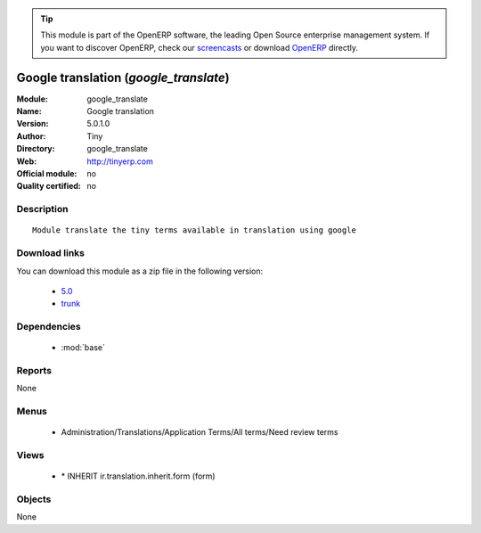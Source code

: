 
.. i18n: .. module:: google_translate
.. i18n:     :synopsis: Google translation 
.. i18n:     :noindex:
.. i18n: .. 
..

.. module:: google_translate
    :synopsis: Google translation 
    :noindex:
.. 

.. i18n: .. raw:: html
.. i18n: 
.. i18n:       <br />
.. i18n:     <link rel="stylesheet" href="../_static/hide_objects_in_sidebar.css" type="text/css" />
..

.. raw:: html

      <br />
    <link rel="stylesheet" href="../_static/hide_objects_in_sidebar.css" type="text/css" />

.. i18n: .. tip:: This module is part of the OpenERP software, the leading Open Source 
.. i18n:   enterprise management system. If you want to discover OpenERP, check our 
.. i18n:   `screencasts <http://openerp.tv>`_ or download 
.. i18n:   `OpenERP <http://openerp.com>`_ directly.
..

.. tip:: This module is part of the OpenERP software, the leading Open Source 
  enterprise management system. If you want to discover OpenERP, check our 
  `screencasts <http://openerp.tv>`_ or download 
  `OpenERP <http://openerp.com>`_ directly.

.. i18n: .. raw:: html
.. i18n: 
.. i18n:     <div class="js-kit-rating" title="" permalink="" standalone="yes" path="/google_translate"></div>
.. i18n:     <script src="http://js-kit.com/ratings.js"></script>
..

.. raw:: html

    <div class="js-kit-rating" title="" permalink="" standalone="yes" path="/google_translate"></div>
    <script src="http://js-kit.com/ratings.js"></script>

.. i18n: Google translation (*google_translate*)
.. i18n: =======================================
.. i18n: :Module: google_translate
.. i18n: :Name: Google translation
.. i18n: :Version: 5.0.1.0
.. i18n: :Author: Tiny
.. i18n: :Directory: google_translate
.. i18n: :Web: http://tinyerp.com
.. i18n: :Official module: no
.. i18n: :Quality certified: no
..

Google translation (*google_translate*)
=======================================
:Module: google_translate
:Name: Google translation
:Version: 5.0.1.0
:Author: Tiny
:Directory: google_translate
:Web: http://tinyerp.com
:Official module: no
:Quality certified: no

.. i18n: Description
.. i18n: -----------
..

Description
-----------

.. i18n: ::
.. i18n: 
.. i18n:   Module translate the tiny terms available in translation using google
..

::

  Module translate the tiny terms available in translation using google

.. i18n: Download links
.. i18n: --------------
..

Download links
--------------

.. i18n: You can download this module as a zip file in the following version:
..

You can download this module as a zip file in the following version:

.. i18n:   * `5.0 <http://www.openerp.com/download/modules/5.0/google_translate.zip>`_
.. i18n:   * `trunk <http://www.openerp.com/download/modules/trunk/google_translate.zip>`_
..

  * `5.0 <http://www.openerp.com/download/modules/5.0/google_translate.zip>`_
  * `trunk <http://www.openerp.com/download/modules/trunk/google_translate.zip>`_

.. i18n: Dependencies
.. i18n: ------------
..

Dependencies
------------

.. i18n:  * :mod:`base`
..

 * :mod:`base`

.. i18n: Reports
.. i18n: -------
..

Reports
-------

.. i18n: None
..

None

.. i18n: Menus
.. i18n: -------
..

Menus
-------

.. i18n:  * Administration/Translations/Application Terms/All terms/Need review terms
..

 * Administration/Translations/Application Terms/All terms/Need review terms

.. i18n: Views
.. i18n: -----
..

Views
-----

.. i18n:  * \* INHERIT ir.translation.inherit.form (form)
..

 * \* INHERIT ir.translation.inherit.form (form)

.. i18n: Objects
.. i18n: -------
..

Objects
-------

.. i18n: None
..

None
